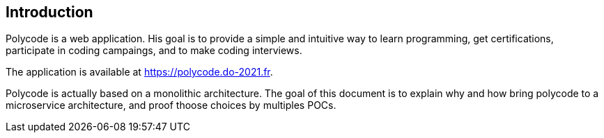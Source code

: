 == Introduction

Polycode is a web application. His goal is to provide a simple and intuitive way to learn programming, get certifications, participate in coding campaings, and to make coding interviews.

The application is available at https://polycode.do-2021.fr.

Polycode is actually based on a monolithic architecture. The goal of this document is to explain why and how bring polycode to a microservice architecture, and proof thoose choices by multiples POCs.